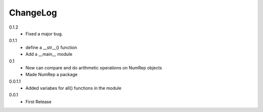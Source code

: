 ChangeLog
---------

0.1.2
 * Fixed a major bug.

0.1.1
 * define a __str__() function
 * Add a __main__ module

0.1
 * Now can compare and do arithmetic operations on NumRep objects
 * Made NumRep a package

0.0.1.1
 * Added variabes for all() functions in the module

0.0.1
 * First Release